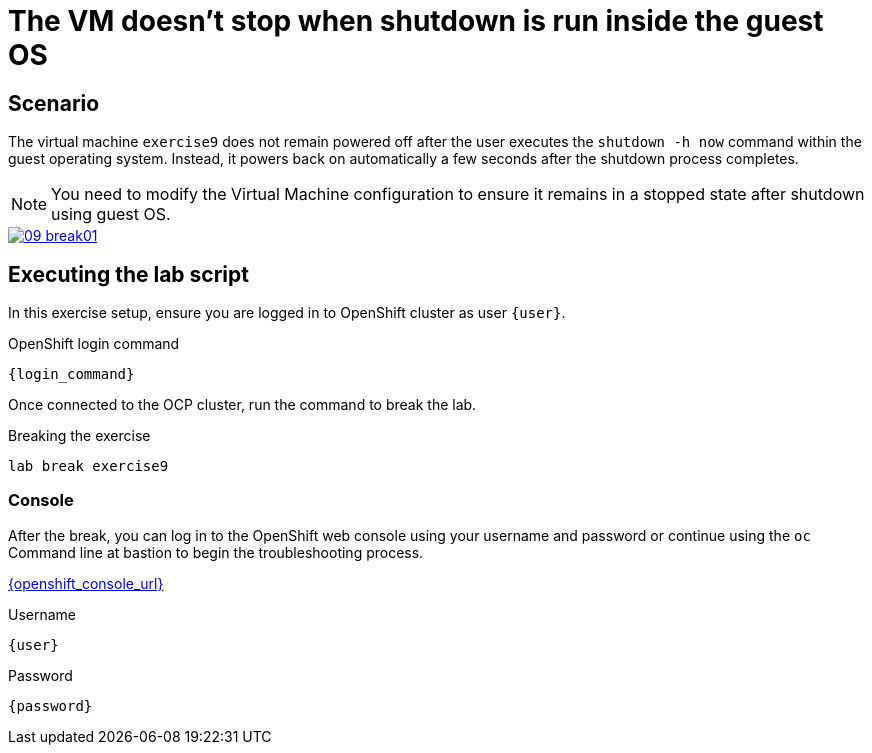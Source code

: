 [#scenario]
= The VM doesn't stop when shutdown is run inside the guest OS

== Scenario

The virtual machine `exercise9` does not remain powered off after the user executes the `shutdown -h now` command within the guest operating system. Instead, it powers back on automatically a few seconds after the shutdown process completes.

NOTE: You need to modify the Virtual Machine configuration to ensure it remains in a stopped state after shutdown using guest OS.

++++
<a href="_images/exercise9/09-break01.png" target="_blank" class="popup">
++++
image::exercise9/09-break01.png[]
++++
</a>
++++

== Executing the lab script

In this exercise setup, ensure you are logged in to OpenShift cluster as user `{user}`.

.OpenShift login command
[source,sh,role=execute,subs="attributes"]
----
{login_command}
----

Once connected to the OCP cluster, run the command to break the lab.

.Breaking the exercise
[source,sh,role=execute,subs="attributes"]
----
lab break exercise9
----

=== Console
After the break, you can log in to the OpenShift web console using your username and password or continue using the `oc` Command line at bastion to begin the troubleshooting process.

link:{openshift_console_url}[{openshift_console_url}^]

.Username
[source,sh,role=execute,subs="attributes"]
----
{user}
----

.Password
[source,sh,role=execute,subs="attributes"]
----
{password}
----